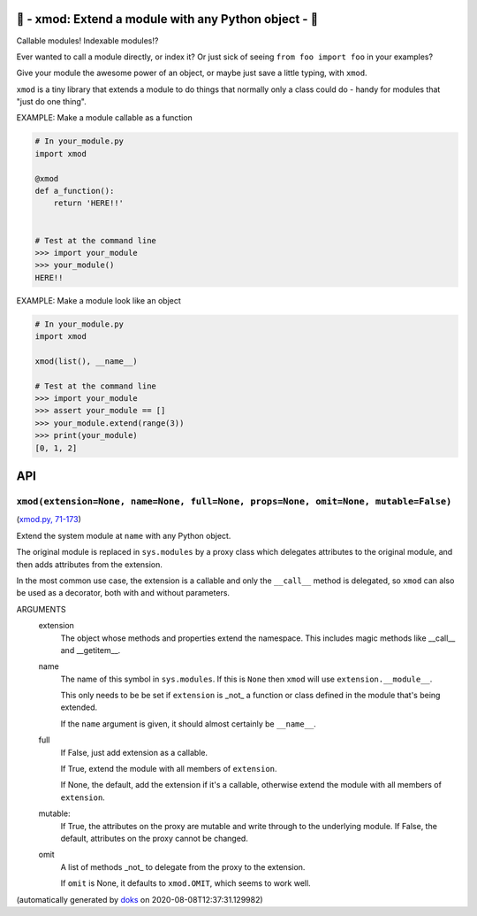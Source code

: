 🌱 - xmod: Extend a module with any Python object - 🌱
=========================================================================

Callable modules!  Indexable modules!?

Ever wanted to call a module directly, or index it?  Or just sick of seeing
``from foo import foo`` in your examples?

Give your module the awesome power of an object, or maybe just save a
little typing, with ``xmod``.

``xmod`` is a tiny library that extends a module to do things that normally
only a class could do - handy for modules that "just do one thing".


EXAMPLE: Make a module callable as a function

.. code-block:: python

    # In your_module.py
    import xmod

    @xmod
    def a_function():
        return 'HERE!!'


    # Test at the command line
    >>> import your_module
    >>> your_module()
    HERE!!


EXAMPLE: Make a module look like an object

.. code-block:: python

    # In your_module.py
    import xmod

    xmod(list(), __name__)

    # Test at the command line
    >>> import your_module
    >>> assert your_module == []
    >>> your_module.extend(range(3))
    >>> print(your_module)
    [0, 1, 2]


API
===

``xmod(extension=None, name=None, full=None, props=None, omit=None, mutable=False)``
~~~~~~~~~~~~~~~~~~~~~~~~~~~~~~~~~~~~~~~~~~~~~~~~~~~~~~~~~~~~~~~~~~~~~~~~~~~~~~~~~~~~~~~~~

(`xmod.py, 71-173 <https://github.com/rec/xmod/blob/master/xmod.py#L71-L173>`_)

Extend the system module at ``name`` with any Python object.

The original module is replaced in ``sys.modules`` by a proxy class
which delegates attributes to the original module, and then adds
attributes from the extension.

In the most common use case, the extension is a callable and only the
``__call__`` method is delegated, so ``xmod`` can also be used as a
decorator, both with and without parameters.

ARGUMENTS
  extension
    The object whose methods and properties extend the namespace.
    This includes magic methods like __call__ and __getitem__.

  name
    The name of this symbol in ``sys.modules``.  If this is ``None``
    then ``xmod`` will use ``extension.__module__``.

    This only needs to be be set if ``extension`` is _not_ a function or
    class defined in the module that's being extended.

    If the ``name`` argument is given, it should almost certainly be
    ``__name__``.

  full
    If False, just add extension as a callable.

    If True, extend the module with all members of ``extension``.

    If None, the default, add the extension if it's a callable, otherwise
    extend the module with all members of ``extension``.

  mutable:
    If True, the attributes on the proxy are mutable and write through to
    the underlying module.  If False, the default, attributes on the proxy
    cannot be changed.

  omit
    A list of methods _not_ to delegate from the proxy to the extension.

    If ``omit`` is None, it defaults to ``xmod.OMIT``, which seems to
    work well.


(automatically generated by `doks <https://github.com/rec/doks/>`_ on 2020-08-08T12:37:31.129982)
